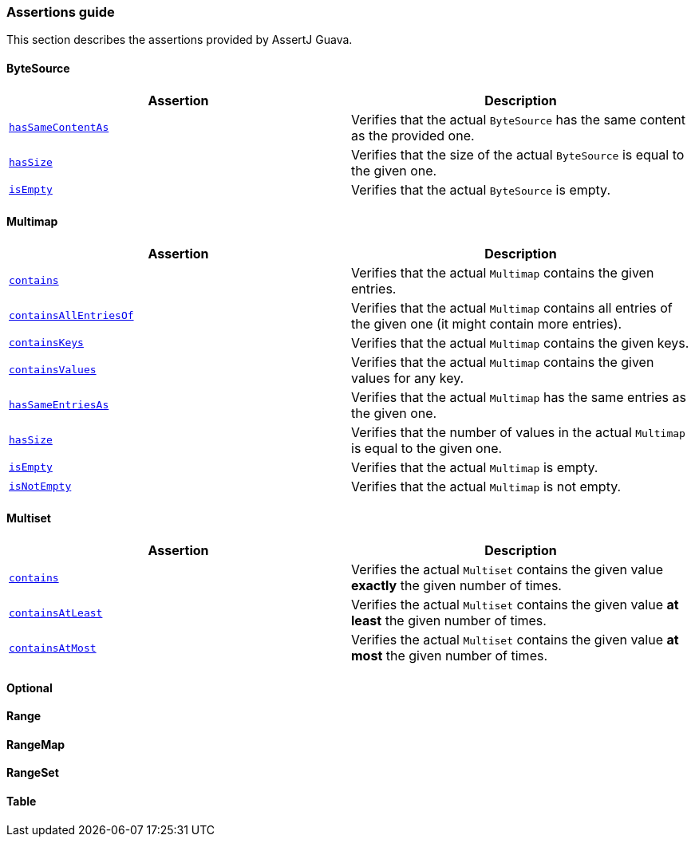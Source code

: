 [[assertj-guava-assertions-guide]]
=== Assertions guide

This section describes the assertions provided by AssertJ Guava.

==== ByteSource

|===
|Assertion |Description

|https://www.javadoc.io/static/org.assertj/assertj-guava/3.4.0/org/assertj/guava/api/ByteSourceAssert.html#hasSameContentAs(com.google.common.io.ByteSource)[`hasSameContentAs`]
|Verifies that the actual `ByteSource` has the same content as the provided one.

|https://www.javadoc.io/static/org.assertj/assertj-guava/3.4.0/org/assertj/guava/api/ByteSourceAssert.html#hasSize(long)[`hasSize`]
|Verifies that the size of the actual `ByteSource` is equal to the given one.

|https://www.javadoc.io/static/org.assertj/assertj-guava/3.4.0/org/assertj/guava/api/ByteSourceAssert.html#isEmpty()[`isEmpty`]
|Verifies that the actual `ByteSource` is empty.
|===

==== Multimap

|===
|Assertion |Description

|https://www.javadoc.io/static/org.assertj/assertj-guava/3.4.0/org/assertj/guava/api/MultimapAssert.html#contains(org.assertj.core.data.MapEntry...)[`contains`]
|Verifies that the actual `Multimap` contains the given entries.

|https://www.javadoc.io/static/org.assertj/assertj-guava/3.4.0/org/assertj/guava/api/MultimapAssert.html#containsAllEntriesOf(com.google.common.collect.Multimap)[`containsAllEntriesOf`]
|Verifies that the actual `Multimap` contains all entries of the given one (it might contain more entries).

|https://www.javadoc.io/static/org.assertj/assertj-guava/3.4.0/org/assertj/guava/api/MultimapAssert.html#containsKeys(K...)[`containsKeys`]
|Verifies that the actual `Multimap` contains the given keys.

|https://www.javadoc.io/static/org.assertj/assertj-guava/3.4.0/org/assertj/guava/api/MultimapAssert.html#containsValues(V...)[`containsValues`]
|Verifies that the actual `Multimap` contains the given values for any key.

|https://www.javadoc.io/static/org.assertj/assertj-guava/3.4.0/org/assertj/guava/api/MultimapAssert.html#hasSameEntriesAs(com.google.common.collect.Multimap)[`hasSameEntriesAs`]
|Verifies that the actual `Multimap` has the same entries as the given one.

|https://www.javadoc.io/static/org.assertj/assertj-guava/3.4.0/org/assertj/guava/api/MultimapAssert.html#hasSize(int)[`hasSize`]
|Verifies that the number of values in the actual `Multimap` is equal to the given one.

|https://www.javadoc.io/static/org.assertj/assertj-guava/3.4.0/org/assertj/guava/api/MultimapAssert.html#isEmpty()[`isEmpty`]
|Verifies that the actual `Multimap` is empty.

|https://www.javadoc.io/static/org.assertj/assertj-guava/3.4.0/org/assertj/guava/api/MultimapAssert.html#isNotEmpty()[`isNotEmpty`]
|Verifies that the actual `Multimap` is not empty.
|===

==== Multiset

|===
|Assertion |Description

|https://www.javadoc.io/static/org.assertj/assertj-guava/3.4.0/org/assertj/guava/api/MultisetAssert.html#contains(int,T)[`contains`]
|Verifies the actual `Multiset` contains the given value *exactly* the given number of times.

|https://www.javadoc.io/static/org.assertj/assertj-guava/3.4.0/org/assertj/guava/api/MultisetAssert.html#containsAtLeast(int,T)[`containsAtLeast`]
|Verifies the actual `Multiset` contains the given value *at least* the given number of times.

|https://www.javadoc.io/static/org.assertj/assertj-guava/3.4.0/org/assertj/guava/api/MultisetAssert.html#containsAtMost(int,T)[`containsAtMost`]
|Verifies the actual `Multiset` contains the given value *at most* the given number of times.
|===

==== Optional

==== Range

==== RangeMap

==== RangeSet

==== Table